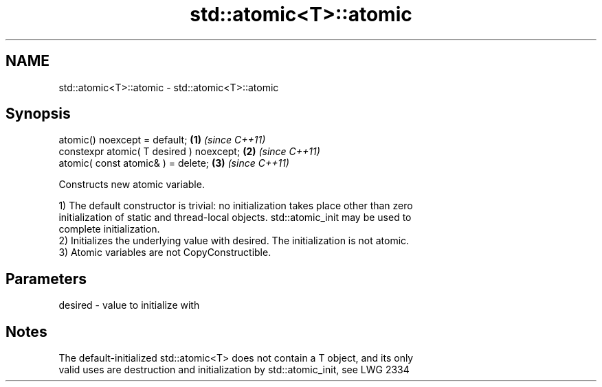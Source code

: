 .TH std::atomic<T>::atomic 3 "2019.08.27" "http://cppreference.com" "C++ Standard Libary"
.SH NAME
std::atomic<T>::atomic \- std::atomic<T>::atomic

.SH Synopsis
   atomic() noexcept = default;            \fB(1)\fP \fI(since C++11)\fP
   constexpr atomic( T desired ) noexcept; \fB(2)\fP \fI(since C++11)\fP
   atomic( const atomic& ) = delete;       \fB(3)\fP \fI(since C++11)\fP

   Constructs new atomic variable.

   1) The default constructor is trivial: no initialization takes place other than zero
   initialization of static and thread-local objects. std::atomic_init may be used to
   complete initialization.
   2) Initializes the underlying value with desired. The initialization is not atomic.
   3) Atomic variables are not CopyConstructible.

.SH Parameters

   desired - value to initialize with

.SH Notes

   The default-initialized std::atomic<T> does not contain a T object, and its only
   valid uses are destruction and initialization by std::atomic_init, see LWG 2334
